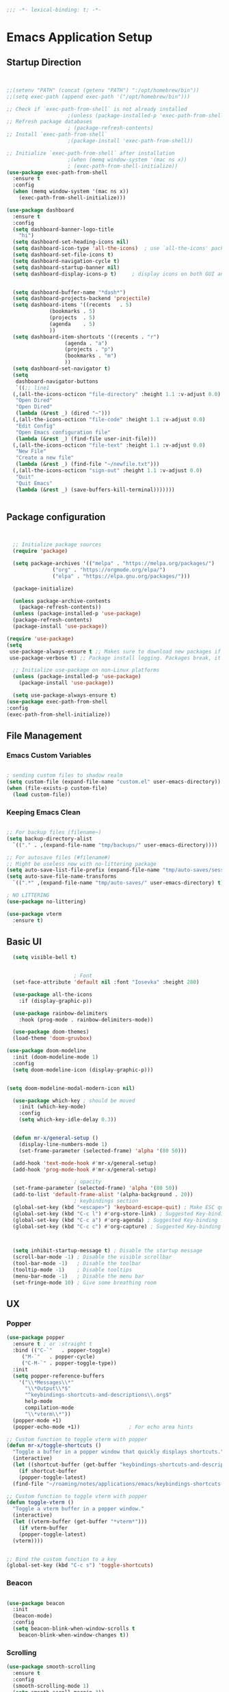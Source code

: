 #+BEGIN_SRC emacs-lisp
;;; -*- lexical-binding: t; -*-
#+END_SRC
#+PROPERTY: header-args:emacs-lisp :tangle ./init.el
* Emacs Application Setup
** Startup Direction
#+begin_src emacs-lisp


  ;;(setenv "PATH" (concat (getenv "PATH") ":/opt/homebrew/bin"))
  ;;(setq exec-path (append exec-path '("/opt/homebrew/bin")))

  ;; Check if `exec-path-from-shell` is not already installed
					  ;(unless (package-installed-p 'exec-path-from-shell)
  ;; Refresh package databases
					  ; (package-refresh-contents)
  ;; Install `exec-path-from-shell`
					  ;(package-install 'exec-path-from-shell))

  ;; Initialize `exec-path-from-shell` after installation
					  ;(when (memq window-system '(mac ns x))
					  ; (exec-path-from-shell-initialize))
  (use-package exec-path-from-shell
    :ensure t
    :config
    (when (memq window-system '(mac ns x))
      (exec-path-from-shell-initialize)))

  (use-package dashboard
    :ensure t
    :config
    (setq dashboard-banner-logo-title
	  "hi")
    (setq dashboard-set-heading-icons nil)
    (setq dashboard-icon-type 'all-the-icons)  ; use `all-the-icons' package
    (setq dashboard-set-file-icons t)
    (setq dashboard-navigation-cycle t)
    (setq dashboard-startup-banner nil)
    (setq dashboard-display-icons-p t)     ; display icons on both GUI and terminal


    (setq dashboard-buffer-name "*dash*")
    (setq dashboard-projects-backend 'projectile)
    (setq dashboard-items '((recents   . 5)
			    (bookmarks . 5)
			    (projects  . 5)
			    (agenda    . 5)
			    ))
    (setq dashboard-item-shortcuts '((recents . "r")
				     (agenda . "a")
				     (projects . "p")
				     (bookmarks . "m")
				     ))
    (setq dashboard-set-navigator t)
    (setq 
     dashboard-navigator-buttons
     `((;; line1
	(,(all-the-icons-octicon "file-directory" :height 1.1 :v-adjust 0.0)
	 "Open Dired"
	 "Open Dired"
	 (lambda (&rest _) (dired "~")))
	(,(all-the-icons-octicon "file-code" :height 1.1 :v-adjust 0.0)
	 "Edit Config"
	 "Open Emacs configuration file"
	 (lambda (&rest _) (find-file user-init-file)))
	(,(all-the-icons-octicon "file-text" :height 1.1 :v-adjust 0.0)
	 "New File"
	 "Create a new file"
	 (lambda (&rest _) (find-file "~/newfile.txt")))
	(,(all-the-icons-octicon "sign-out" :height 1.1 :v-adjust 0.0)
	 "Quit"
	 "Quit Emacs"
	 (lambda (&rest _) (save-buffers-kill-terminal)))))))


#+end_src
** Package configuration

#+begin_src emacs-lisp


    ;; Initialize package sources
    (require 'package)

    (setq package-archives '(("melpa" . "https://melpa.org/packages/")
			     ("org" . "https://orgmode.org/elpa/")
			     ("elpa" . "https://elpa.gnu.org/packages/")))

    (package-initialize)

    (unless package-archive-contents
      (package-refresh-contents))
    (unless (package-installed-p 'use-package)
    (package-refresh-contents)
    (package-install 'use-package))

  (require 'use-package)
  (setq
   use-package-always-ensure t ;; Makes sure to download new packages if they aren't already downloaded
   use-package-verbose t) ;; Package install logging. Packages break, it's nice to know why.

    ;; Initialize use-package on non-Linux platforms
    (unless (package-installed-p 'use-package)
      (package-install 'use-package))

    (setq use-package-always-ensure t)
  (use-package exec-path-from-shell
  :config
  (exec-path-from-shell-initialize))

#+end_src

** File Management
*** Emacs Custom Variables

#+begin_src emacs-lisp
  
  ; sending custom files to shadow realm
  (setq custom-file (expand-file-name "custom.el" user-emacs-directory))
  (when (file-exists-p custom-file)
    (load custom-file))

#+end_src

*** Keeping Emacs Clean 

#+begin_src emacs-lisp

  ;; For backup files (filename~)
  (setq backup-directory-alist
	`(("." . ,(expand-file-name "tmp/backups/" user-emacs-directory))))

  ;; For autosave files (#filename#)
  ;; Might be useless now with no-littering package
  (setq auto-save-list-file-prefix (expand-file-name "tmp/auto-saves/sessions/" user-emacs-directory))
  (setq auto-save-file-name-transforms
	`((".*" ,(expand-file-name "tmp/auto-saves/" user-emacs-directory) t)))

  ; NO LITTERING
  (use-package no-littering)

#+end_src

#+begin_src emacs-lisp
  (use-package vterm
    :ensure t)

#+end_src

** Basic UI

#+begin_src emacs-lisp
    (setq visible-bell t)


					    ; Font
    (set-face-attribute 'default nil :font "Iosevka" :height 280)

    (use-package all-the-icons
      :if (display-graphic-p))

    (use-package rainbow-delimiters
      :hook (prog-mode . rainbow-delimiters-mode))

    (use-package doom-themes)
    (load-theme 'doom-gruvbox)

  (use-package doom-modeline
    :init (doom-modeline-mode 1)
    :config
    (setq doom-modeline-icon (display-graphic-p)))


  (setq doom-modeline-modal-modern-icon nil)

    (use-package which-key ; should be moved
      :init (which-key-mode)
      :config
      (setq which-key-idle-delay 0.3))


    (defun mr-x/general-setup ()
      (display-line-numbers-mode 1)
      (set-frame-parameter (selected-frame) 'alpha '(80 50)))

    (add-hook 'text-mode-hook #'mr-x/general-setup)
    (add-hook 'prog-mode-hook #'mr-x/general-setup)

					    ; opacity
    (set-frame-parameter (selected-frame) 'alpha '(80 50))
    (add-to-list 'default-frame-alist '(alpha-background . 20))
					    ; keybindings section
    (global-set-key (kbd "<escape>") 'keyboard-escape-quit) ; Make ESC quit prompts
    (global-set-key (kbd "C-c l") #'org-store-link) ; Suggested Key-binding from org-manual
    (global-set-key (kbd "C-c a") #'org-agenda) ; Suggested Key-binding from org-manual
    (global-set-key (kbd "C-c c") #'org-capture) ; Suggested Key-binding from org-manual



    (setq inhibit-startup-message t) ; Disable the startup message
    (scroll-bar-mode -1) ; Disable the visible scrollbar
    (tool-bar-mode -1)   ; Disable the toolbar
    (tooltip-mode -1)    ; Disable tooltips
    (menu-bar-mode -1)   ; Disable the menu bar
    (set-fringe-mode 10) ; Give some breathing room

#+end_src
** UX
*** Popper

#+begin_src emacs-lisp
  (use-package popper
    :ensure t ; or :straight t
    :bind (("C-`"   . popper-toggle)
	   ("M-`"   . popper-cycle)
	   ("C-M-`" . popper-toggle-type))
    :init
    (setq popper-reference-buffers
	  '("\\*Messages\\*"
	    "\\*Output\\*$"
	    "^keybindings-shortcuts-and-descriptions\\.org$"
	    help-mode
	    compilation-mode
	    "\\*vterm\\*"))
    (popper-mode +1)
    (popper-echo-mode +1))                ; For echo area hints

  ;; Custom function to toggle vterm with popper
  (defun mr-x/toggle-shortcuts ()
    "Toggle a buffer in a popper window that quickly displays shortcuts."
    (interactive)
    (let ((shortcut-buffer (get-buffer "keybindings-shortcuts-and-descriptions.org")))
      (if shortcut-buffer
	  (popper-toggle-latest)
	(find-file "~/roaming/notes/applications/emacs/keybindings-shortcuts-and-descriptions.org"))))

  ;; Custom function to toggle vterm with popper
  (defun toggle-vterm ()
    "Toggle a vterm buffer in a popper window."
    (interactive)
    (let ((vterm-buffer (get-buffer "*vterm*")))
      (if vterm-buffer
	  (popper-toggle-latest)
	(vterm))))


  ;; Bind the custom function to a key
  (global-set-key (kbd "C-c s") 'toggle-shortcuts)
#+end_src
*** Beacon
#+begin_src emacs-lisp

  (use-package beacon
    :init
    (beacon-mode)
    :config
    (setq beacon-blink-when-window-scrolls t
	  beacon-blink-when-window-changes t))

#+end_src

*** Scrolling

#+begin_src emacs-lisp
  (use-package smooth-scrolling
    :ensure t
    :config
    (smooth-scrolling-mode 1)
    (setq smooth-scroll-margin 3))
#+end_src

**** I'm a winner

#+begin_src emacs-lisp
  (require 'winner)
(winner-mode 1)
#+end_src
*** Company
#+begin_src emacs-lisp

    (use-package company
      :ensure t
      :after lsp-mode
      :hook (lsp-mode . company-mode)
      :bind (:map company-active-map
		  ("<tab>" . company-complete-selection))
      (:map lsp-mode-map
	    ("<tab>" . company-indent-or-complete-common))
      :custom
      (company-minimum-prefix-length 1)    ;; Minimum prefix length for completion
      (company-idle-delay 0.0)           ;; Delay before completion starts
      (global-company-mode))


    ;; Flycheck is the newer version of flymake and is needed to make lsp-mode not freak out.
  (use-package flycheck
    :config
    (add-hook 'prog-mode-hook 'flycheck-mode) ;; always lint my code
    (add-hook 'after-init-hook #'global-flycheck-mode))

    (use-package company-box
      :hook (company-mode . company-box-mode))




#+end_src
*** PDFView
#+begin_src emacs-lisp
  (defun mr-x/PDFviewSetup()
    "preparation function for PDFView"

  (global-display-line-numbers-mode nil)
  (display-line-numbers-mode -1) 
  (set-frame-parameter (selected-frame) 'alpha '(100 50)))


  (add-hook 'pdf-view-mode-hook #'mr-x/PDFviewSetup)


#+end_src
*** More UI Enhancements
#+begin_src emacs-lisp
  (use-package lsp-ui
    :hook (lsp-mode . lsp-ui-mode))
  
  (fset 'yes-or-no-p 'y-or-n-p)
#+end_src
** Emacs Lisp Formatter
#+begin_src emacs-lisp
  (use-package elisp-autofmt
    :commands (elisp-autofmt-mode elisp-autofmt-buffer)
    :hook (emacs-lisp-mode . elisp-autofmt-mode))
#+end_src

** Scratch Buffer Setup

#+begin_src emacs-lisp
  
  (setq initial-major-mode 'org-mode)
  (setq initial-scratch-message "\
  # This is a scratch org buffer.")
 

#+end_src

* Helpful

#+begin_src emacs-lisp
  (use-package helpful
    :custom
    (counsel-describe-function-function #'helpful-callable)
    (counsel-describe-variable-function #'helpful-variable))

  (global-set-key (kbd "C-h v") #'helpful-variable)
  (global-set-key (kbd "C-h k") #'helpful-key)
  (global-set-key (kbd "C-h x") #'helpful-command)

#+end_src

* Source Control
** Magit
#+begin_src emacs-lisp
  (use-package magit
    :ensure t)
  (setq magit-view-git-manual-method 'man)
#+end_src
* General
#+begin_src emacs-lisp
      (use-package general
      :ensure t
      :config
      ;; allow for shorter bindings -- e.g., just using things like nmap alone without general-* prefix
      (general-evil-setup t)

      ;; To automatically prevent Key sequence starts with a non-prefix key errors without the need to
      ;; explicitly unbind non-prefix keys, you can add (general-auto-unbind-keys) to your configuration
      ;; file. This will advise define-key to unbind any bound subsequence of the KEY. Currently, this
      ;; will only have an effect for general.el key definers. The advice can later be removed with
      ;; (general-auto-unbind-keys t).
      (general-auto-unbind-keys)


      (general-create-definer mr-x/leader-def
	:states '(normal visual motion emacs insert)
	:keymaps 'override
	:prefix "SPC"
	:global-prefix "C-SPC"))

      (mr-x/leader-def
	"d" 'diary-show-all-entries
	"a" 'mr-x/org-agenda-day
	"m" 'mu4e
	"p" 'projectile-command-map
	"<home>" 'dashboard-open
	"s" 'toggle-shortcuts
	"v" 'toggle-vterm)

      (defun mr-x/org-agenda-day ()
	(interactive)
	(org-agenda nil "a"))


#+end_src
* Evil

#+begin_src emacs-lisp
    (use-package evil
      :init (setq evil-want-integration t)
      (setq evil-want-keybinding nil)
      (setq evil-want-C-u-scroll t)
      (setq evil-want-C-i-jump nil)
      (setq evil-respect-visual-line-mode t)
      :config
      (evil-mode 1))

    (defun my-evil-ex-put ()
    "Execute the ':put' Ex command without needing to manually press RET."
    (interactive)
    (evil-ex "put")
    (execute-kbd-macro (kbd "RET")))


    (evil-define-key 'normal evil-ex-shortcut-map (kbd "s-<down> RET") (kbd ":put <RET>"))
  ; give up, figure it out later






      (use-package evil-collection
	:after evil
	:config
	(evil-collection-init))

    (use-package evil-org
      :ensure t
      :after org
      :hook (org-mode . (lambda () evil-org-mode))
      :config
      (require 'evil-org-agenda)
      (evil-org-agenda-set-keys))


#+end_src

* Dired
#+begin_src emacs-lisp
  (use-package dired
    :ensure nil
    :commands (dired dired-jump)
    :bind (("C-x C-j" . dired-jump))
    :custom
    (setq insert-directory-program "gls" dired-use-ls-dired t)
    (setq dired-listing-switches "-al --group-directories-first")
    :config
    (evil-collection-define-key 'normal 'dired-mode-map
      "h" 'dired-up-directory
      "l" 'dired-find-file))
  (add-hook 'dired-mode-hook
	    (lambda () (dired-hide-details-mode 1)))


  (defun my-dired-init ()
    "Bunch of stuff to run for dired, either immediately or when it's
       loaded."
    ;; <add other stuff here>
    (define-key dired-mode-map [remap dired-find-file]
		'dired-single-buffer)
    (define-key dired-mode-map [remap dired-mouse-find-file-other-window]
		'dired-single-buffer-mouse)
    (define-key dired-mode-map [remap dired-up-directory]
		'dired-single-up-directory))

					  ; dired-single-magic-buffer
  (global-set-key [(f5)] 'dired-single-magic-buffer)
  (global-set-key [(control f5)] (function
				  (lambda nil (interactive)
				    (dired-single-magic-buffer default-directory))))
  (global-set-key [(shift f5)] (function
				(lambda nil (interactive)
				  (message "Current directory is: %s" default-directory))))
  (global-set-key [(meta f5)] 'dired-single-toggle-buffer-name)

  ;; if dired's already loaded, then the keymap will be bound
  (if (boundp 'dired-mode-map)
      ;; we're good to go; just add our bindings
      (my-dired-init)
    ;; it's not loaded yet, so add our bindings to the load-hook
    (add-hook 'dired-load-hook 'my-dired-init))




  (use-package all-the-icons-dired
    :hook (dired-mode . all-the-icons-dired-mode))

  (use-package dired-hide-dotfiles
    :hook (dired-mode . dired-hide-dotfiles-mode)
    :config
    (evil-collection-define-key 'normal 'dired-mode-map
      "H" 'dired-hide-dotfiles-mode))

#+end_src

* Ivy & Counsel

#+begin_src emacs-lisp

					  ; Ivy & Counsel
  (use-package ivy
    :diminish
    :bind (("C-s" . swiper)
	   :map ivy-minibuffer-map
	   ("TAB" . ivy-alt-done)
	   ("C-l" . ivy-alt-done)
	   ("C-j" . ivy-next-line)
	   ("C-k" . ivy-previous-line)
	   :map ivy-switch-buffer-map
	   ("C-k" . ivy-previous-line)
	   ("C-l" . ivy-done)
	   ("C-d" . ivy-switch-buffer-kill)
	   :map ivy-reverse-i-search-map
	   ("C-k" . ivy-previous-line)
	   ("C-d" . ivy-reverse-i-search-kill))
    :config
    (ivy-mode 1)
    (setq ivy-use-virtual-buffers nil)
    (setq ivy-count-format "(%d/%d) "))

  (use-package ivy-rich
    :init
    (ivy-rich-mode 1))

  (use-package counsel
    :config
    (counsel-mode 1))

  (global-set-key (kbd "M-x") 'counsel-M-x)
  (global-set-key (kbd "C-x C-f") 'counsel-find-file)

  (use-package counsel-dash)

#+end_src

* Gain Some Perspective

#+begin_src emacs-lisp
  (use-package perspective
  :bind
  ("C-x C-b" . persp-counsel-switch-buffer)         ; or use a nicer switcher, see below
  :custom
  (persp-mode-prefix-key (kbd "C-x M-x"))  ; pick your own prefix key here
  :init
  (persp-mode))

#+end_src

* Org Mode
** Org Mode Setup
#+begin_src emacs-lisp

    (defun mr-x/org-mode-setup()

    (visual-line-mode 1)
    (auto-fill-mode 0)
    (setq org-agenda-include-diary t)
    (setq org-agenda-span 'day)
    (setq evil-auto-indent nil))

  (setq org-agenda-files
	'("~/roaming/agenda.org"
	"~/roaming/habits.org"))

  ; Animation support

  (add-hook 'org-mode-hook #'org-inline-anim-mode)


#+end_src

** Org Mode Main setup (will separate later)


#+begin_src emacs-lisp
    (use-package org
	:hook (org-mode . mr-x/org-mode-setup)
	:config
	(setq org-hide-emphasis-markers t)
	(setq org-agenda-start-with-log-mode t)
	(setq org-log-done 'time)
	(setq org-log-into-drawer t)

	(general-define-key
	 :keymaps 'org-mode-map
	 "C-c t" 'org-insert-todo-heading)

	(setq org-highlight-latex-and-related '(latex))

	; org- habit setup

	(require 'org-habit)
	(add-to-list 'org-modules 'org-habit)
	(setq org-habit-graph-column 60)

	(setq org-todo-keywords
	      '((sequence
		 "TODO(t)"
		 "NEXT(n)"
		 "|"
		 "DONE(d!)")
		(sequence
		 "BACKLOG(b)"
		 "PLAN(p)"
		 "READY(r)"
		 "IN-PROGRESS(i)"
		 "REVIEW(v)"
		 "WAIT(w@/!)"
		 "HOLD(h)"
		 "|"
		 "COMPLETED(c)"
		 "CANC(k@)")))

	(setq org-todo-keyword-faces
	      '(("TODO" . "#FF1800")
		("NEXT" . "#FF1800")
		("PLAN" . "#F67F2F")
		("DONE" . "#62656A")
		("HOLD" . "#62656A")
		("WAIT" . "#B7CBA8")
		("IN-PROGRESS" . "#b7cba8") 
		("BACKLOG" . "#62656A")))

	(custom-set-faces
	 '(org-level-1 ((t (:foreground "#ff743f")))))

	(custom-set-faces
	 '(org-level-2 ((t (:foreground "#67bc44")))))

	(custom-set-faces
	 '(org-level-3 ((t (:foreground "#67c0de")))))

	(setq org-refile-targets
	      '(("Archive.org" :maxlevel . 1)))

	(advice-add 'org-refile :after 'org-save-all-org-buffers))

  ;; (defun org-summary-todo (n-done n-not-done)
  ;;   "Switch entry to DONE when all subentries are done, to TODO otherwise."
  ;;   (let (org-log-done org-todo-log-states)   ; turn off logging
  ;;     (org-todo (if (= n-not-done 0) "DONE" "TODO"))))

  ;; (add-hook 'org-after-todo-statistics-hook #'org-summary-todo)


     (require 'org-bullets)
    (setq org-bullets-face-name (quote org-bullet-face))
    (setq org-bullets-bullet-list
	  '("🃏" "⡂" "⡆" "⢴" "✸" "☯" "✿" "☯" "✜" "☯" "◆" "☯" "▶"))

    (setq org-ellipsis " ‧")

    (add-hook 'org-mode-hook (lambda () (org-bullets-mode 1)))


#+end_src
** Org Mode Source Blocks UI
#+begin_src emacs-lisp
  (setq-default prettify-symbols-alist '(("#+BEGIN_SRC" . "†")
					 ("#+END_SRC" . "†")
					 ("#+begin_src" . "†")
					 ("#+end_src" . "†")
					 ("#+BEGIN_LaTeX" . "†")
					 ("#+END_LaTeX" . "†")
					 (">=" . "≥")
					 ("=>" . "⇨")))
  (setq prettify-symbols-unprettify-at-point 'right-edge)
  (add-hook 'org-mode-hook 'prettify-symbols-mode)

  (use-package org-timeblock)
#+end_src
**  Org Agenda
#+begin_src emacs-lisp
  (setq org-agenda-skip-scheduled-if-done t
	org-agenda-skip-deadline-if-done t
	org-agenda-include-deadlines t
	org-agenda-block-separator #x2501
	org-agenda-compact-blocks t
	org-agenda-start-with-log-mode t)

  (setq org-agenda-clockreport-parameter-plist
	(quote (:link t :maxlevel 5 :fileskip0 t :compact t :narrow 80)))
  (setq org-agenda-deadline-faces
	'((1.0001 . org-warning)              ; due yesterday or before
	  (0.0    . org-upcoming-deadline)))  ; due today or later
  
  (defun org-habit-streak-count ()
  (goto-char (point-min))
  (while (not (eobp))
    ;;on habit line?
    (when (get-text-property (point) 'org-habit-p)
      (let ((streak 0)
	    (counter (+ org-habit-graph-column (- org-habit-preceding-days org-habit-following-days)))
	    )
	(move-to-column counter)
	;;until end of line
	(while (= (char-after (point)) org-habit-completed-glyph)
		(setq streak (+ streak 1))
		(setq counter (- counter 1))
		(backward-char 1))
	(end-of-line)
	(insert (number-to-string streak))))
    (forward-line 1)))

  (add-hook 'org-agenda-finalize-hook 'org-habit-streak-count)
#+end_src

*** Org Agenda Style
#+begin_src emacs-lisp
  (defun my/style-org-agenda()
    (set-face-attribute 'org-agenda-date nil :height 1.1)
    (set-face-attribute 'org-agenda-date-today nil :height 1.1 :slant 'italic)
    (set-face-attribute 'org-agenda-date-weekend nil :height 1.1))

  (add-hook 'org-agenda-mode-hook 'my/style-org-agenda)

  (setq org-agenda-breadcrumbs-separator " ❱ "
	org-agenda-current-time-string "⏰ ┈┈┈┈┈┈┈┈┈┈┈ now"
	org-agenda-time-grid '((weekly today require-timed)
			       (800 1000 1200 1400 1600 1800 2000)
			       "---" "┈┈┈┈┈┈┈┈┈┈┈┈┈")
	org-agenda-prefix-format '((agenda . "%i %-12:c%?-12t%b% s")
				   (todo . " %i %-12:c")
				   (tags . " %i %-12:c")
				   (search . " %i %-12:c")))

  (setq org-agenda-format-date (lambda (date) (concat "\n" (make-string (window-width) 9472)
						      "\n"
						      (org-agenda-format-date-aligned date))))
  (setq org-cycle-separator-lines 2)
#+end_src

** COMMENT Org Super Agenda
#+begin_src emacs-lisp
      (use-package org-super-agenda
	:after org-agenda
	:init
	(setq org-super-agenda-groups '((:name "Today"
					       :time-grid t
					       :scheduled today)
					(:name "Due Today"
					       :deadline today)
					(:name "Important"
					       :priority "A")
					(:name "Overdue"
					       :deadline past)
					(:name "Due soon"
					       :deadline future)
					(:name "Coming Soon"
					:scheduled future)))
	:config
	(org-super-agenda-mode))

#+end_src

** Org Babel

#+begin_src emacs-lisp


      (org-babel-do-load-languages
       'org-babel-load-languages
       '((emacs-lisp . t)
	 (js . t)
	 (typescript . t)
	 (latex . t)
	 (python . t)))

  (setq org-babel-python-command "python3")


      ; structure templates
  (require 'org-tempo)
  (add-to-list 'org-structure-template-alist '("ts" . "src typescript"))
  (add-to-list 'org-structure-template-alist '("el" . "src emacs-lisp"))
  (add-to-list 'org-structure-template-alist '("py" . "src python"))
  (add-to-list 'org-structure-template-alist '("C" . "comment"))
  (add-to-list 'org-structure-template-alist '("js" . "src javascript"))
  (add-to-list 'org-structure-template-alist '("l" . "export latex"))




#+end_src

** Org Babel Auto Tangle
#+begin_src emacs-lisp

  ;; Automatically tangle our Emacs.org config file when we save it
  (defun efs/org-babel-tangle-config ()
    (when (string-equal (buffer-file-name)
			(expand-file-name "~/.emacs.d/emacs.org"))
      ;; Dynamic scoping to the rescue
      (let ((org-confirm-babel-evaluate nil))
	(org-babel-tangle))))

  (add-hook 'org-mode-hook (lambda () (add-hook 'after-save-hook #'efs/org-babel-tangle-config)))

#+end_src

** Org Roam

#+begin_src emacs-lisp
	      (use-package org-roam
		:ensure t
		:demand t
		:custom
		(org-roam-directory "~/roaming/notes/")
		(org-roam-completion-everywhere t)
		;; (org-roam-capture-templates
		;;  '(("d" "default" plain
		;; 	"%?"
		;; 	:if-new (file+head "%<%Y%m%d%H%M%S>-${slug}.org" "#+title: ${title}\n+date: %U\n")
		;; 	:unnarrowed t)
		;;    ("w" "workout" plain
		;; 	"%?"
		;; 	:if-new (file+head "workouts/%<%Y%m%d%H%M%S>-${slug}.org" "#+title: ${title}\n")
		;; 	:unnarrowed t)
		;;    ("l" "programming language" plain
		;; 	"* Characteristics\n\n- Family: %?\n- Inspired by: \n\n* Reference:\n\n"
		;; 	:if-new (file+head "code-notes/%<%Y%m%d%H%M%S>-${slug}.org" "#+title: ${title}\n")
		;; 	:unnarrowed t)
		;;    ("b" "book notes" plain
		;; 	(file "~/roaming/Templates/BookNoteTemplate.org")
		;; 	:if-new (file+head "%<%Y%m%d%H%M%S>-${slug}.org" "#+title: ${title}\n")
		;; 	:unnarrowed t)
		;;    ("p" "project" plain "* Goals\n\n%?\n\n* Tasks\n\n** TODO Add initial tasks\n\n* Dates\n\n"
		;; 	:if-new (file+head "%<%Y%m%d%H%M%S>-${slug}.org" "#+title: ${title}\n#+category: ${title}\n#+filetags: Project")
		;; 	:unnarrowed t)))
		;; (org-roam-dailies-capture-templates
		;;  '(("d" "default" entry "* %<%I:%M %p>: %?"
		;; 	:if-new (file+head "%<%Y-%m-%d>.org" "#+title: %<%Y-%m-%d>\n"))))

		:bind (("C-c n f" . org-roam-node-find)
		       ("C-c n i" . org-roam-node-insert)
		       ("C-c n I" . org-roam-node-insert-immediate)
					    ; ("C-c n p" . my/org-roam-find-project)
					    ;("C-c n t" . my/org-roam-capture-task)
					    ; ("C-c n b" . my/org-roam-capture-inbox)
		       :map org-mode-map
		       ("C-M-i"   . completion-at-point)
		       :map org-roam-dailies-map
		       ("Y" . org-roam-dailies-capture-yesterday)
		       ("T" . org-roam-dailies-capture-tomorrow))
		:bind-keymap
		("C-c n d" . org-roam-dailies-map)
		:config
		(require 'org-roam-dailies)
		(org-roam-db-autosync-mode))
	      (setq org-roam-dailies-directory "journal/")

	      ;; Bind this to C-c n I
	      (defun org-roam-node-insert-immediate (arg &rest args)
		(interactive "P")
		(let ((args (cons arg args))
		      (org-roam-capture-templates (list (append (car org-roam-capture-templates)
								'(:immediate-finish t)))))
		  (apply #'org-roam-node-insert args)))

	      (defun my/org-roam-filter-by-tag (tag-name)
	      (lambda (node)
		(member tag-name (org-roam-node-tags node))))

	      (defun my/org-roam-list-notes-by-tag (tag-name)
	      (mapcar #'org-roam-node-file
		      (seq-filter
		       (my/org-roam-filter-by-tag tag-name)
		       (org-roam-node-list))))

	    (defun my/org-roam-refresh-agenda-list ()
		(interactive)
		(setq org-agenda-files (my/org-roam-list-notes-by-tag "Project")))

    (my/org-roam-refresh-agenda-list)

	    (defun my/org-roam-project-finalize-hook ()
		"Adds the captured project file to `org-agenda-files' if the
	    capture was not aborted."
	      ;; Remove the hook since it was added temporarily
	      (remove-hook 'org-capture-after-finalize-hook #'my/org-roam-project-finalize-hook)

	      ;; Add project file to the agenda list if the capture was confirmed
	      (unless org-note-abort
		(with-current-buffer (org-capture-get :buffer)
		  (add-to-list 'org-agenda-files (buffer-file-name)))))


    (defun my/org-roam-find-project ()
    (interactive)
    ;; Add the project file to the agenda after capture is finished
    (add-hook 'org-capture-after-finalize-hook #'my/org-roam-project-finalize-hook)

    ;; Select a project file to open, creating it if necessary
    (org-roam-node-find
     nil
     nil
     (my/org-roam-filter-by-tag "Project")
     nil
     :templates
     '(("p" "project" plain
	"* Goals\n\n%?\n\n* Tasks\n\n** TODO Add initial tasks\n\n* Dates\n\n"
	:if-new (file+head "%<%Y%m%d%H%M%S>-${slug}.org" "#+title: ${title}\n#+category: ${title}\n#+filetags: Project")
	:unnarrowed t))))

	(global-set-key (kbd "C-c n p") #'my/org-roam-find-project)


      (defun my/org-roam-capture-inbox ()
	(interactive)
	(org-roam-capture- :node (org-roam-node-create)
			   :templates '(("i" "inbox" plain "* %?"
					 :if-new (file+head "Inbox.org" "#+title: Inbox\n")))))

      (global-set-key (kbd "C-c n b") #'my/org-roam-capture-inbox)


    (defun my/org-roam-capture-task ()
	(interactive)
      ;; Add the project file to the agenda after capture is finished
      (add-hook 'org-capture-after-finalize-hook #'my/org-roam-project-finalize-hook)

      ;; Capture the new task, creating the project file if necessary
      (org-roam-capture- :node (org-roam-node-read
				nil
				(my/org-roam-filter-by-tag "Project"))
			 :templates '(("p" "project" plain "** TODO %?"
				       :if-new (file+head+olp "%<%Y%m%d%H%M%S>-${slug}.org"
							      "#+title: ${title}\n#+category: ${title}\n#+filetags: Project"
							      ("Tasks"))))))

    (global-set-key (kbd "C-c n t") #'my/org-roam-capture-task)

    (defun my/org-roam-copy-todo-to-today ()
    (interactive)
    (let ((org-refile-keep nil) ;; Set this to nil to delete the original!
	  (org-roam-dailies-capture-templates
	    '(("t" "tasks" entry "%?"
	       :if-new (file+head+olp "%<%Y-%m-%d>.org" "#+title: %<%Y-%m-%d>\n" ("Tasks")))))
	  (org-after-refile-insert-hook #'save-buffer)
	  today-file
	  pos)
      (save-window-excursion
	(org-roam-dailies--capture (current-time) t)
	(setq today-file (buffer-file-name))
	(setq pos (point)))

      ;; Only refile if the target file is different than the current file
      (unless (equal (file-truename today-file)
		     (file-truename (buffer-file-name)))
	(org-refile nil nil (list "Tasks" today-file nil pos)))))

  (add-to-list 'org-after-todo-state-change-hook
	       (lambda ()
		 (when (equal org-state "DONE")
		   (my/org-roam-copy-todo-to-today))))




#+end_src

* Development
** Projectile
#+begin_src emacs-lisp
  (use-package projectile
  :diminish projectile-mode
  :config (projectile-mode)
  :custom ((projectile-completion-system 'ivy))
  :bind-keymap
  ("C-c p" . projectile-command-map)
  :init
  ;; NOTE: Set this to the folder where you keep your Git repos!
  (when (file-directory-p "~/code/projects")
    (setq projectile-project-search-path '("~/code/projects")))
  (setq projectile-switch-project-action #'projectile-dired))

#+end_src

** Devdocs

#+begin_src emacs-lisp
(use-package devdocs
  :ensure t
  :config
  ;; Optional: Set default settings
  (setq devdocs-browser 'eww) ;; Use eww as the default browser
  (setq devdocs-offline-data-path "~/.emacs.d/devdocs")) ;; Directory for offline data
#+end_src
** Languages
*** All Languages (experimental)
#+begin_src emacs-lisp
  (electric-pair-mode 1)
  (global-set-key (kbd "s-b") #'treemacs)
  
#+end_src
*** Latex
#+begin_src emacs-lisp
  (setq org-format-latex-options (plist-put org-format-latex-options :scale 3.0))

#+end_src
*** TypeScript/Javascript
#+begin_src emacs-lisp
      (use-package typescript-mode
	  :mode "\\.ts\\'"
	  :hook (typescript-mode . lsp-deferred)
	  :config
	  (setq typescript-indent-level 2))

  (require 'web-mode)
  (add-to-list 'auto-mode-alist '("\\.jsx\\'" . web-mode))
  (add-to-list 'auto-mode-alist '("\\.tsx\\'" . web-mode))

  (setq web-mode-content-types-alist '(("jsx" . "\\.js[x]?\\'")))
  (setq web-mode-enable-engine-detection t)

  (use-package prettier-js
    :ensure t)

  (use-package add-node-modules-path
    :ensure t
    :config
    (setq add-node-modules-path-debug t)
    (setq add-node-modules-path-command '("echo \"$(npm root)/.bin\"")))

  (eval-after-load 'web-mode
    '(progn
       (add-hook 'web-mode-hook #'add-node-modules-path)
       (add-hook 'web-mode-hook #'prettier-js-mode)))

  (defun mr-x/js-scratch ()
  "Create and switch to a JavaScript scratch buffer with a basic template."
  (interactive)
  (let ((buf (generate-new-buffer "*JS Scratch*")))
    (switch-to-buffer buf)
    (org-mode)  ; Ensure you have js-mode installed or use javascript-mode as appropriate
    (insert "#+begin_src js :results output")
    (insert "\n")
    (insert "\n")
    (insert "\n")
    (insert "#+end_src")
    (goto-char 32)))




#+end_src

*** HTML & CSS
#+begin_src emacs-lisp

  ;; emmet mode
(require 'emmet-mode)
(use-package emmet-mode
  :ensure t
  :config
  (add-hook 'web-mode-hook 'emmet-mode) 
  (add-hook 'css-mode-hook  'emmet-mode))

;; web mode
(require 'web-mode)
(add-to-list 'auto-mode-alist '("\\.phtml\\'" . web-mode))
(add-to-list 'auto-mode-alist '("\\.php\\'" . web-mode))
(add-to-list 'auto-mode-alist '("\\.[agj]sp\\'" . web-mode))
(add-to-list 'auto-mode-alist '("\\.as[cp]x\\'" . web-mode))
(add-to-list 'auto-mode-alist '("\\.erb\\'" . web-mode))
(add-to-list 'auto-mode-alist '("\\.mustache\\'" . web-mode))
(add-to-list 'auto-mode-alist '("\\.djhtml\\'" . web-mode))
(add-to-list 'auto-mode-alist '("\\.html?\\'" . web-mode))
(add-to-list 'auto-mode-alist '("\\.scss\\'" . web-mode))
(add-to-list 'auto-mode-alist '("\\.css\\'" . web-mode))

(defun my-web-mode-hook ()
  "Hooks for Web mode."
  (setq web-mode-markup-indent-offset 2)
  (setq web-mode-css-indent-offset 2)
  (setq web-mode-code-indent-offset 2)
)
(add-hook 'web-mode-hook  'my-web-mode-hook)

#+end_src
*** Python
#+begin_src emacs-lisp
  (use-package lsp-pyright
  :ensure t
  :hook (python-mode . (lambda ()
			  (require 'lsp-pyright)
			  (lsp))))  ; or lsp-deferred
  (use-package python-mode
    :ensure t
    :hook (python-mode . lsp-deferred))

#+end_src
** Language Servers

#+begin_src emacs-lisp
      (use-package lsp-mode
	:commands (lsp lsp-deferred)
	:init
	(setq lsp-keymap-prefix "C-l")
	:config
	(lsp-enable-which-key-integration t))

#+end_src

* AI Overlord / Wifey
#+begin_src emacs-lisp
  (load "~/.emacs_secrets.el")
  (setq-default gptel-model "gpt-4"
		gptel-api-key (getenv "GPT_API_KEY")
		gptel-default-mode 'org-mode)

  (add-hook 'gptel-post-response-functions 'gptel-end-of-response)

#+end_src

* Other Configs (to be separated)

#+begin_src emacs-lisp
    (defun efs/org-mode-visual-fill ()
    (setq visual-fill-column-width 100
	  visual-fill-column-center-text t)
    (visual-fill-column-mode 1))

  (use-package visual-fill-column
    :hook (org-mode . efs/org-mode-visual-fill))

  (recentf-mode 1) ; Recent files
  (setq recentf-max-menu-items 25)
  (global-set-key (kbd "s-r") #'recentf-open)
  (ido-mode 1) ; IDO mode for navigating files and buffers

  (column-number-mode)
  (global-display-line-numbers-mode t)
  (setq display-line-numbers-type 'relative) 
  (global-display-line-numbers-mode)
  (dolist (mode '(text-mode-hook prog-mode-hook conf-mode-hook))
    (add-hook mode (lambda () (display-line-numbers-mode 1))))
  (dolist (mode '(org-mode-hook))
    (add-hook mode (lambda () (display-line-numbers-mode 1))))

#+end_src

* Productivity
** Diary
#+begin_src emacs-lisp

  (setq diary-file "~/life/diary-entries/main-diary.org")
  
#+end_src
** WAKATIME

#+begin_src emacs-lisp

  (load "~/.emacs_secrets.el")
  (use-package wakatime-mode)
  (setq wakatime-api-key (getenv "WAKATIME_API_KEY"))
  (setq wakatime-cli-path "/opt/homebrew/bin/wakatime-cli")
  (global-wakatime-mode)

#+end_src

** mu4e
#+begin_src emacs-lisp

  (use-package mu4e
    :ensure nil
    :load-path "/opt/homebrew/Cellar/mu/1.12.3/share/emacs/site-lisp/mu/mu4e"
    :defer 20
    :config
    (setq mu4e-mu-binary "/opt/homebrew/bin/mu")
    (setq mu4e-headers-fields
    '( (:date          .  25)    ;; alternatively, use :human-date
       (:flags         .   6)
       (:from          .  22)
       (:subject       .  nil))) ;; alternatively, use :thread-subject


    (setq mu4e-change-filenames-when-moving t)

    (setq mu4e-update-interval (* 10 60))
    (setq mu4e-get-mail-command "mbsync -a")
    (setq mu4e-maildir "~/Maildir")

    (setq mu4e-drafts-folder "/[Gmail].Drafts")
    (setq mu4e-sent-folder "/[Gmail].Sent Mail")
    (setq mu4e-refile-folder "/[Gmail].All Mail")
    (setq mu4e-trash-folder "/[Gmail].Trash")

    (setq mu4e-maildir-shortcuts
	  '(("/Inbox"             . ?i)
	    ("/[Gmail].Sent Mail" . ?s)
	    ("/[Gmail].Trash"     . ?t)
	    ("/[Gmail].Drafts"    . ?d)
	    ("/[Gmail].All Mail"  . ?a))))




#+end_src
** Google Calendar
#+begin_src emacs-lisp

  ;; (load "~/.emacs_secrets.el")
  ;; (require 'org-gcal)
  ;; (use-package org-gcal
  ;;   :config
  ;;   (setq org-gcal-client-id (getenv "GCAL_CLIENT_ID")
  ;; 	org-gcal-client-secret (getenv "GCAL_SECRET") 
  ;; 	org-gcal-fetch-file-alist '(("mnandrade1999@gmail.com" . "~/agenda.org"))))
#+end_src
* Misc
** Let's chat baby

#+begin_src emacs-lisp
  (setq erc-server "irc.libera.chat"
	erc-nick "MrX"    ; 
	erc-track-shorten-start 8
	erc-autojoin-channels-alist '(("irc.libera.chat" "#systemcrafters" "#emacs"))
	erc-kill-buffer-on-part t
	      erc-auto-query 'bury)

#+end_src

** Music Stuffs
#+begin_src emacs-lisp
  ;emms for local files
  (use-package emms
  :ensure t
  :config
  (require 'emms-setup)
  (emms-standard)
  (emms-default-players))

  (use-package ytdl
  :ensure t)

  (use-package spotify
  :ensure t)

#+end_src
